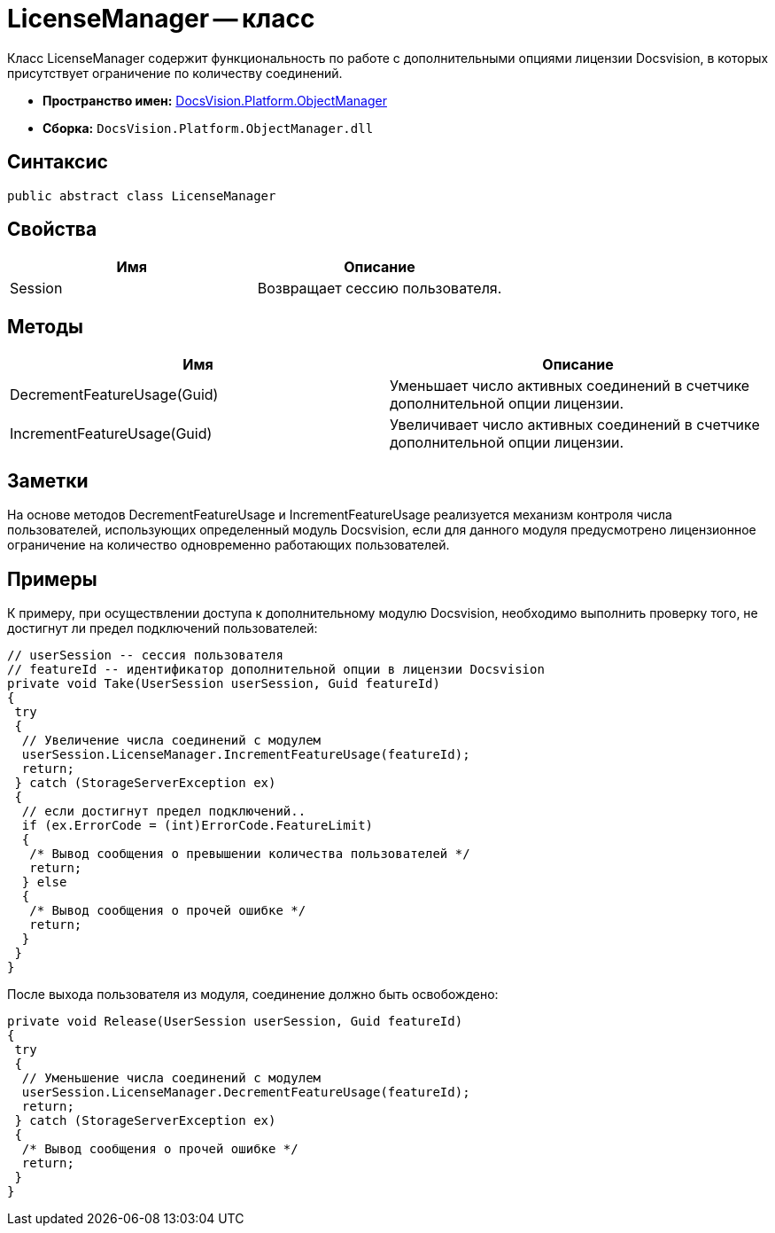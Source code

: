 = LicenseManager -- класс

Класс LicenseManager содержит функциональность по работе с дополнительными опциями лицензии Docsvision, в которых присутствует ограничение по количеству соединений.

* *Пространство имен:* xref:api/DocsVision/Platform/ObjectManager/ObjectManager_NS.adoc[DocsVision.Platform.ObjectManager]
* *Сборка:* `DocsVision.Platform.ObjectManager.dll`

== Синтаксис

[source,csharp]
----
public abstract class LicenseManager
----

== Свойства

[cols=",",options="header"]
|===
|Имя |Описание
|Session |Возвращает сессию пользователя.
|===

== Методы

[cols=",",options="header"]
|===
|Имя |Описание
|DecrementFeatureUsage(Guid) |Уменьшает число активных соединений в счетчике дополнительной опции лицензии.
|IncrementFeatureUsage(Guid) |Увеличивает число активных соединений в счетчике дополнительной опции лицензии.
|===

== Заметки

На основе методов DecrementFeatureUsage и IncrementFeatureUsage реализуется механизм контроля числа пользователей, использующих определенный модуль Docsvision, если для данного модуля предусмотрено лицензионное ограничение на количество одновременно работающих пользователей.

== Примеры

К примеру, при осуществлении доступа к дополнительному модулю Docsvision, необходимо выполнить проверку того, не достигнут ли предел подключений пользователей:

[source,csharp]
----
// userSession -- сессия пользователя
// featureId -- идентификатор дополнительной опции в лицензии Docsvision
private void Take(UserSession userSession, Guid featureId)
{
 try
 {
  // Увеличение числа соединений с модулем
  userSession.LicenseManager.IncrementFeatureUsage(featureId);
  return;
 } catch (StorageServerException ex)
 {
  // если достигнут предел подключений..
  if (ex.ErrorCode = (int)ErrorCode.FeatureLimit)
  {
   /* Вывод сообщения о превышении количества пользователей */
   return;
  } else
  {
   /* Вывод сообщения о прочей ошибке */
   return;
  }
 }
}
----

После выхода пользователя из модуля, соединение должно быть освобождено:

[source,csharp]
----
private void Release(UserSession userSession, Guid featureId)
{
 try
 {
  // Уменьшение числа соединений с модулем
  userSession.LicenseManager.DecrementFeatureUsage(featureId);
  return;
 } catch (StorageServerException ex)
 {
  /* Вывод сообщения о прочей ошибке */
  return;
 }
}
----
